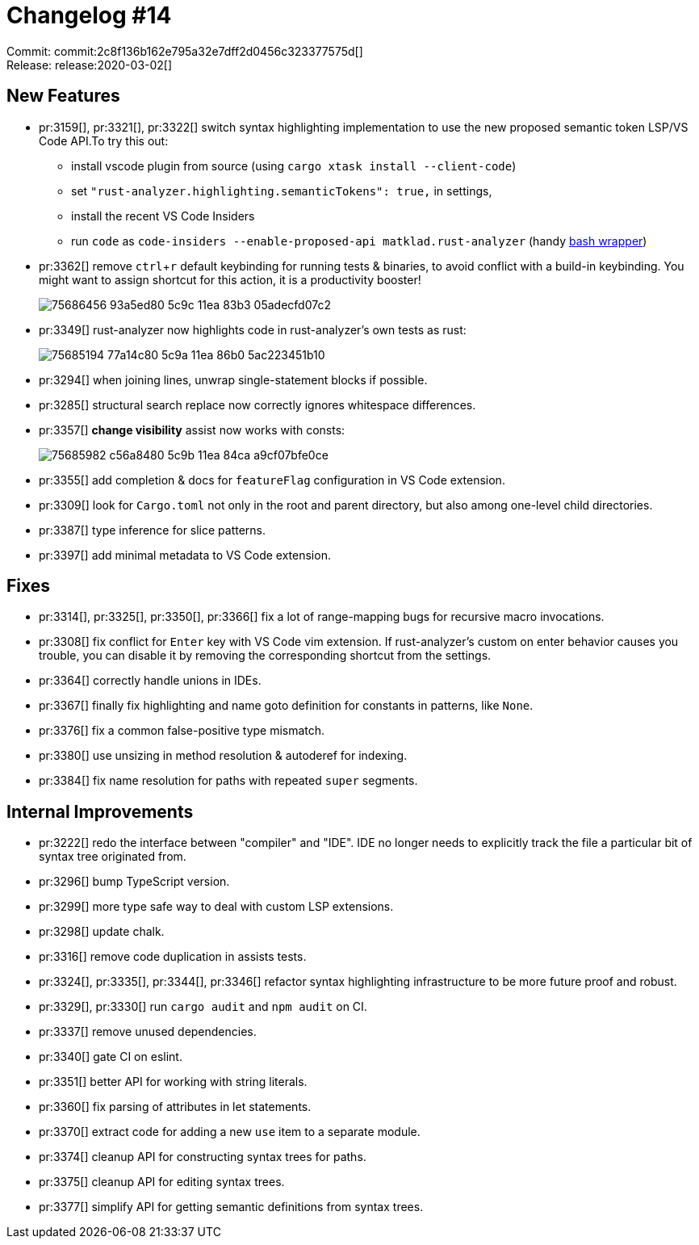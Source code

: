 = Changelog #14
:sectanchors:
:experimental:
:page-layout: post

Commit: commit:2c8f136b162e795a32e7dff2d0456c323377575d[] +
Release: release:2020-03-02[]

== New Features

* pr:3159[], pr:3321[], pr:3322[] switch syntax highlighting implementation to use the new proposed semantic token LSP/VS Code API.To try this out:
** install vscode plugin from source (using `cargo xtask install --client-code`)
** set `"rust-analyzer.highlighting.semanticTokens": true,` in settings,
** install the recent VS Code Insiders
** run `code` as `code-insiders --enable-proposed-api matklad.rust-analyzer` (handy https://github.com/matklad/config/blob/0864beea2f19b9130ac1349c74a2b255df2fb0e8/bin/code[bash wrapper])

* pr:3362[] remove kbd:[ctrl+r] default keybinding for running tests & binaries, to avoid conflict with a build-in keybinding.
  You might want to assign shortcut for this action, it is a productivity booster!
+
image::https://user-images.githubusercontent.com/1711539/75686456-93a5ed80-5c9c-11ea-83b3-05adecfd07c2.gif[]

* pr:3349[] rust-analyzer now highlights code in rust-analyzer's own tests as rust:
+
image::https://user-images.githubusercontent.com/1711539/75685194-77a14c80-5c9a-11ea-86b0-5ac223451b10.png[]

* pr:3294[] when joining lines, unwrap single-statement blocks if possible.
* pr:3285[] structural search replace now correctly ignores whitespace differences.
* pr:3357[] **change visibility** assist now works with consts:
+
image::https://user-images.githubusercontent.com/1711539/75685982-c56a8480-5c9b-11ea-84ca-a9cf07bfe0ce.gif[]

* pr:3355[] add completion & docs for `featureFlag` configuration in VS Code extension.
* pr:3309[] look for `Cargo.toml` not only in the root and parent directory, but also among one-level child directories.
* pr:3387[] type inference for slice patterns.
* pr:3397[] add minimal metadata to VS Code extension.

== Fixes

* pr:3314[], pr:3325[], pr:3350[], pr:3366[] fix a lot of range-mapping bugs for recursive macro invocations.
* pr:3308[] fix conflict for `Enter` key with VS Code vim extension.
  If rust-analyzer's custom on enter behavior causes you trouble, you can disable it by removing the corresponding shortcut from the settings.
* pr:3364[] correctly handle unions in IDEs.
* pr:3367[] finally fix highlighting and name goto definition for constants in patterns, like `None`.
* pr:3376[] fix a common false-positive type mismatch.
* pr:3380[] use unsizing in method resolution & autoderef for indexing.
* pr:3384[] fix name resolution for paths with repeated `super` segments.

== Internal Improvements

* pr:3222[] redo the interface between "compiler" and "IDE".
  IDE no longer needs to explicitly track the file a particular bit of syntax tree originated from.
* pr:3296[] bump TypeScript version.
* pr:3299[] more type safe way to deal with custom LSP extensions.
* pr:3298[] update chalk.
* pr:3316[] remove code duplication in assists tests.
* pr:3324[], pr:3335[], pr:3344[], pr:3346[] refactor syntax highlighting infrastructure to be more future proof and robust.
* pr:3329[], pr:3330[] run `cargo audit` and `npm audit` on CI.
* pr:3337[] remove unused dependencies.
* pr:3340[] gate CI on eslint.
* pr:3351[] better API for working with string literals.
* pr:3360[] fix parsing of attributes in let statements.
* pr:3370[] extract code for adding a new `use` item to a separate module.
* pr:3374[] cleanup API for constructing syntax trees for paths.
* pr:3375[] cleanup API for editing syntax trees.
* pr:3377[] simplify API for getting semantic definitions from syntax trees.
